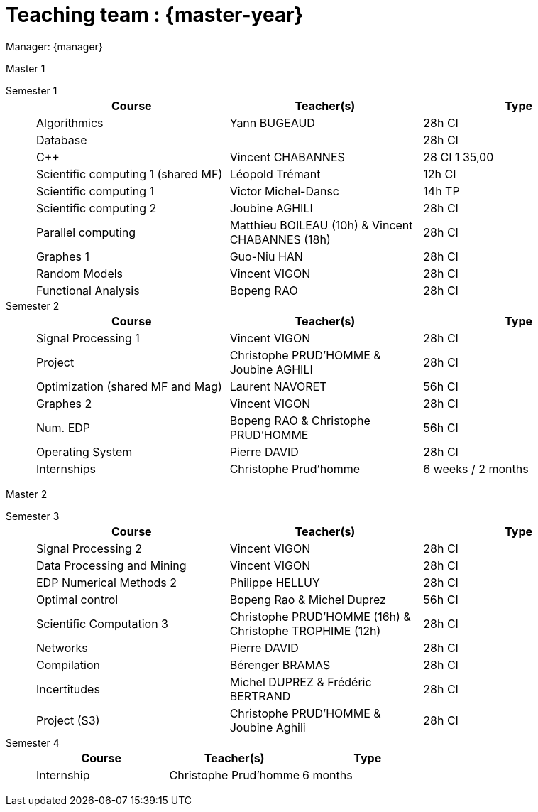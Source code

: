 = Teaching team : {master-year}

Manager: {manager}

.Master 1
[.def#master1]
****
[.grid.has-emblems]
[emblem]#Semester 1#::
+
[frame=ends]
|===
| Course | Teacher(s) | Type

| Algorithmics | Yann BUGEAUD | 28h CI
| Database| | 28h CI 
| {cpp} | Vincent CHABANNES | 28 CI 1 35,00 
| Scientific computing 1 (shared MF) | Léopold Trémant | 12h CI 
| Scientific computing 1 | Victor Michel-Dansc | 14h TP
| Scientific computing 2 | Joubine AGHILI | 28h CI 
| Parallel computing | Matthieu BOILEAU (10h) & Vincent CHABANNES (18h) | 28h CI 
| Graphes 1 | Guo-Niu HAN | 28h CI
| Random Models | Vincent VIGON | 28h CI
| Functional Analysis | Bopeng RAO | 28h CI 
|===

[emblem]#Semester 2#::
+
[frame=ends]
|===
| Course | Teacher(s) | Type

| Signal Processing 1 | Vincent VIGON | 28h CI 
| Project | Christophe PRUD'HOMME & Joubine AGHILI | 28h CI 
| Optimization (shared MF and Mag) | Laurent NAVORET |56h CI
| Graphes 2 | Vincent VIGON | 28h CI
| Num. EDP | Bopeng RAO & Christophe PRUD'HOMME | 56h CI 
| Operating System | Pierre DAVID | 28h CI 
| Internships | Christophe Prud'homme | 6 weeks / 2 months
|=== 
****

.Master 2
[.prob#master2]
****
[.grid.has-emblems]
[emblem]#Semester 3#::
+
[frame=ends]
|===
| Course | Teacher(s) | Type

| Signal Processing 2 | Vincent VIGON | 28h CI
| Data Processing and Mining | Vincent VIGON | 28h CI
| EDP Numerical Methods 2 | Philippe HELLUY | 28h CI
| Optimal control | Bopeng Rao & Michel Duprez | 56h CI
| Scientific Computation 3 | Christophe PRUD'HOMME (16h) & Christophe TROPHIME (12h) | 28h CI
| Networks | Pierre DAVID | 28h CI
| Compilation | Bérenger BRAMAS | 28h CI
| Incertitudes | Michel DUPREZ & Frédéric BERTRAND | 28h CI
| Project (S3) | Christophe PRUD'HOMME & Joubine Aghili | 28h CI
|=== 

[emblem]#Semester 4#::
+
[frame=ends]
|===
| Course | Teacher(s) | Type

| Internship | Christophe Prud'homme | 6 months 
|===
****
